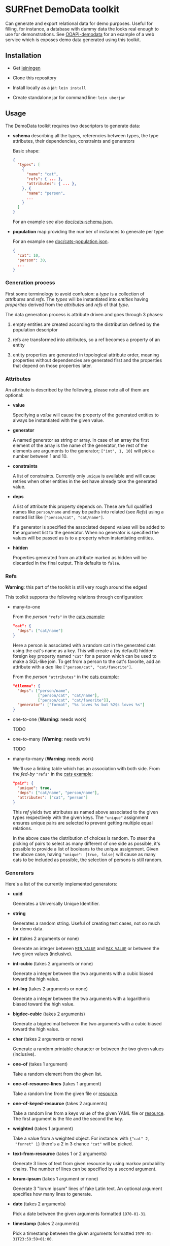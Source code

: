 * SURFnet DemoData toolkit

  Can generate and export relational data for demo purposes. Useful for
  filling, for instance, a database with dummy data the looks real enough to
  use for demonstrations. See [[https://github.com/zeekat/surf-demodata-ooapi][OOAPI-demodata]] for an example of a web service
  which is exposes demo data generated using this toolkit.

** Installation

   - Get [[https://leiningen.org/][leiningen]]

   - Clone this repository

   - Install locally as a jar: ~lein install~

   - Create standalone jar for command line: ~lein uberjar~

** Usage

   The DemoData toolkit requires two descriptors to generate data:

   - *schema* describing all the types, referencies between types, the type
     attributes, their dependencies, constraints and generators

     Basic shape:

     #+BEGIN_SRC json
     {
       "types": [
         {
           "name": "cat",
           "refs": { ... },
           "attributes": { ... },
         }, {
           "name": "person",
           ...
         }
       ]
     }
     #+END_SRC

     For an example see also [[file:doc/cats-schema.json][doc/cats-schema.json]].

   - *population* map providing the number of instances to generate per type

     For an example see [[file:doc/cats-population.json][doc/cats-population.json]].

     #+BEGIN_SRC json
     {
       "cat": 10,
       "person": 30,
       ...
     }
     #+END_SRC

*** Generation process

    First some terminology to avoid confusion: a /type/ is a collection of
    /attributes/ and /refs/.  The /types/ will be instantiated into /entities/
    having /properties/ derived from the /attributes/ and /refs/ of that
    /type/.

    The data generation process is attribute driven and goes through 3 phases:

    1. empty entities are created according to the distribution defined by the
       population descriptor

    2. refs are transformed into attributes, so a ref becomes a property of an
       entity

    3. entity properties are generated in topological attribute order, meaning
       properties without dependencies are generated first and the properties
       that depend on those properties later.

*** Attributes

    An attribute is described by the following, please note all of them are optional:

    - *value*

      Specifying a /value/ will cause the property of the generated entities to
      always be instantiated with the given value.

    - *generator*

      A named generator as string or array.  In case of an array the first
      element of the array is the name of the generator, the rest of the
      elements are arguments to the generator; ~["int", 1, 10]~ will pick a
      number between 1 and 10.

    - *constraints*

      A list of constraints.  Currently only ~unique~ is available and will
      cause retries when other entities in the set have already take the
      generated value.

    - *deps*

      A list of attribute this property depends on.  These are full qualified
      names like ~person/name~ and may be paths into related (see [[Refs]]) using
      a nested list like ~["person/cat", "cat/name"]~.

      If a generator is specified the associated depend values will be added
      to the argument list to the generator.  When no generator is specified
      the values will be passed as is to a property when instantiating
      entities.

    - *hidden*

      Properties generated from an attribute marked as hidden will be
      discarded in the final output.  This defaults to ~false~.

*** Refs

    *Warning*: this part of the toolkit is still very rough around the edges!

    This toolkit supports the following relations through configuration:

    - many-to-one

      From the /person/ ~"refs"~ in the [[file:doc/cats-schema.json][cats example]]:

      #+BEGIN_SRC json
      "cat": {
        "deps": ["cat/name"]
      }
      #+END_SRC

      Here a person is associated with a random cat in the generated cats
      using the cat's name as a key.  This will create a (by default) hidden
      foreign key property named ~"cat"~ for a person which can be used to
      make a SQL-like join.  To get from a person to the cat's favorite, add
      an attribute with a /dep/ like ~["person/cat", "cat/favorite"]~.

      From the /person/ ~"attributes"~ in the [[file:doc/cats-schema.json][cats example]]:

      #+BEGIN_SRC json
      "dilemma": {
        "deps": ["person/name",
                 ["person/cat", "cat/name"],
                 ["person/cat", "cat/favorite"]],
        "generator": ["format", "%s loves %s but %2$s loves %s"]
      }
      #+END_SRC

    - one-to-one (*Warning*: needs work)

      TODO

    - one-to-many (*Warning*: needs work)

      TODO

    - many-to-many (*Warning*: needs work)

      We'll use a linking table which has an association with both side.  From
      the /fed-by/ ~"refs"~ in the [[file:doc/cats-schema.json][cats example]]:

      #+BEGIN_SRC json
      "pair": {
        "unique": true,
        "deps": ["cat/name", "person/name"],
        "attributes": ["cat", "person"]
      }
      #+END_SRC

      This /ref/ yields two attributes as named above associated to the given
      types respectively with the given keys.  The ~"unique"~ assignment
      ensures unique pairs are selected to prevent getting multiple equal
      relations.

      In the above case the distribution of choices is random.  To steer the
      picking of pairs to select as many different of one side as possible,
      it's possible to provide a list of booleans to the /unique/ assignment.
      Given the above case, having ~"unique": [true, false]~ will cause as
      many cats to be included as possible, the selection of persons is still
      random.

*** Generators

    Here's a list of the currently implemented generators:

    - *uuid*

      Generates a Universally Unique Identifier.

    - *string*

      Generates a random string.  Useful of creating test cases, not so much
      for demo data.

    - *int* (takes 2 arguments or none)

      Generate an integer between [[https://docs.oracle.com/javase/7/docs/api/java/lang/Integer.html#MIN_VALUE][~MIN_VALUE~]] and [[https://docs.oracle.com/javase/7/docs/api/java/lang/Integer.html#MAX_VALUE][~MAX_VALUE~]] or between the two
      given values (inclusive).

    - *int-cubic* (takes 2 arguments or none)

      Generate a integer between the two arguments with a cubic biased
      toward the high value.

    - *int-log* (takes 2 arguments or none)

      Generate a integer between the two arguments with a logarithmic biased
      toward the high value.

    - *bigdec-cubic* (takes 2 arguments)

      Generate a bigdecimal between the two arguments with a cubic biased
      toward the high value.

    - *char* (takes 2 arguments or none)

      Generate a random printable character or between the two given values
      (inclusive).

    - *one-of* (takes 1 argument)

      Take a random element from the given list.

    - *one-of-resource-lines* (takes 1 argument)

      Take a random line from the given file or [[https://clojure.github.io/clojure/clojure.java.io-api.html#clojure.java.io/resource][resource]].

    - *one-of-keyed-resource* (takes 2 arguments)

      Take a random line from a keys value of the given YAML file or
      [[https://clojure.github.io/clojure/clojure.java.io-api.html#clojure.java.io/resource][resource]].  The first argument is the file and the second the key.

    - *weighted* (takes 1 argument)

      Take a value from a weighted object.  For instance: with ~{"cat" 2,
      "ferret" 1}~ there's a 2 in 3 chance ~"cat"~ will be picked.

    - *text-from-resource* (takes 1 or 2 arguments)

      Generate 3 lines of text from given resource by using markov probability
      chains.  The number of lines can be specified by a second argument.

    - *lorum-ipsum* (takes 1 argument or none)

      Generate 3 "lorum ipsum" lines of fake Latin text.  An optional argument
      specifies how many lines to generate.

    - *date* (takes 2 arguments)

      Pick a date between the given arguments formatted ~1970-01-31~.

    - *timestamp* (takes 2 arguments)

      Pick a timestamp between the given arguments formatted
      ~1970-01-31T23:59:59+01:00~.

    And some generators which will transform their arguments in some way or other:

    - *join* (takes any number of arguments)

      Concatenate all arguments to a string separated by spaces.  Empty values
      will be omitted.

    - *format* (takes at least 1 argument)

      Uses printf-like format as first argument to render the rest of the
      arguments.  See [[https://docs.oracle.com/javase/7/docs/api/java/util/Formatter.html#syntax][syntax]] for details.

    - *object* (takes an even amount of arguments)

      Construct an object by splitting the list of arguments and zipping them
      together.  For instance: ~["name", "spouse", "Fred", "Wilma"]~ will
      become ~{"name": "Fred", "spouse": "Wilma"}~.

    - *inc* (takes 1 or 2 arguments)

      Increments the given argument with one.  One extra will be added on a
      retry attempt when trying to comply to a constraint.

    - *dec* (takes 1 or 2 arguments)

      Same as /inc/ but decrement instead of increment.

    - *first-weekday-of* (takes 3 arguments)

      Determines the first given weekday of month in year.  For instance
      ~"monday", "january", 2020~.

    - *last-day-of* (takes 2 arguments)

      Determines the last day of the given month in year.  For instance
      ~"january", 2020~.

    - *abbreviate* (takes 1 argument)

      Make an abbreviation of group of words.  So ~"Fred loves Wilma"~ becomes
      ~"BlW"~.  When retrying this the number of retries will be appended.

    See [[Writing generators]] to write your own.

** Standalone

   Use this toolkit from the command line as follows:

   #+BEGIN_SRC sh
     java -jar target/demo-data-standalone.jar generate \
       demodata-schema.json demodata-population.json output.json
   #+END_SRC

   Please note: running *generate* standalone will allow loading resources
   from the current working directory and up.

** Library

   This toolkit can be used as library in your ([[https://clojure.org][Clojure]]). This will allow you
   to generate data in memory and, more importantly, create your own
   generators from scratch. To include this toolkit in you project, add
   ~[nl.surf/demo-data "0.1.0-SNAPSHOT"]~ as a dependency to your
   ~project.clj~.

   The most important namespaces are:

   - *nl.surf.demo-data.config*

     Functions here compile your configuration to a list of "executable"
     attributes.  See the [[file:src/nl/surf/demo_data/config.clj::(defn%20load][~load~]] function.

   - *nl.surf.demo-data.world*

     Functions here instantiate and populate your demo data by executing the
     attributes as defined by ~config/load~.  See the [[file:src/nl/surf/demo_data/world.clj::(defn%20gen][~gen~]] function.

   Minimal example:

   #+BEGIN_SRC clojure
   (-> {:types [{:name "person"
                 :attributes {:name {:generator    ["one-of" ["Fred"
                                                              "Wilma"
                                                              "Barney"
                                                              "Betty"]]
                                      :constraints ["unique"]}}}]}
       (config/load)
       (world/gen {:person 2}))
   #+END_SRC

   Possible result:

   #+BEGIN_SRC clojure
   {:person [#:person{:name "Wilma"} #:person{:name "Barney"}]}
   #+END_SRC

   Play with the cats example:

   #+BEGIN_SRC clojure
   (-> "doc/cats-schema.json"
       (slurp)
       (json/parse-string keyword)
       (config/load)
       (world/gen (-> "doc/cats-population.json"
                      (slurp)
                      (json/parse-string keyword))))
   #+END_SRC

*** Writing generators

    Generators are defined by the ~generator~ multi-method in the
    ~nl.surf.demo-data.config~ namespace.  An implementation of a generator
    should return a function which takes a least one argument; ~state~.  More
    arguments are allowed and can be passed as described in [[Attributes]].

    The ~state~ arguments contains 4 keys:

    - ~entity~

      The current entity populated so far.

    - ~world~

      A map of all the entities populated so far by type.

    - ~attr~

      The internal "executable" representation of the attribute.

    - ~dep-vals~ (internal)

      The internal list of deferred /deps/ values.  These are also passed on
      the argument list.

    Here a very basic example generator which sticks a exclamation mark after
    a string, ~exclaim!~:

    #+BEGIN_SRC clojure
    (defmethod config/generator "exclaim!" [_]
      (fn [world value]
        (str value "!")))
    #+END_SRC

    To handle retries for a constraint consider the ~world/*retry-attempt-nr*~
    binding:

    #+BEGIN_SRC clojure
    (defmethod config/generator "exclaim!" [_]
      (fn [_ value]
        (apply str value (repeat (inc world/*retry-attempt-nr*) "!"))))
    #+END_SRC

    Please note: all provided generator which require randomness use
    [[https://github.com/clojure/data.generators/][clojure.data.generators]].  If you are generating something random and need
    a reproducible result, consider using the primitives in this library
    and use the [[https://clojure.github.io/data.generators/#clojure.data.generators/*rnd*][*rnd*]] binding as a seeding mechanism.

*** Writing constraints

    Constraints are defined by the ~constraint~ multi-method in the
    ~nl.surf.demo-data.config~ namespace.  An implementation of a constraint
    should return a function which takes two arguments: ~state~ and the value
    being considered.  State is the same argument as provided to generator
    functions, see also [[Writing generators]].

    Here a constraint to require an integer is even:

    #+BEGIN_SRC clojure
    (defmethod config/constraint "even" [_]
      (fn [_ value]
        (even? value)))
    #+END_SRC

    When a constraint is not met during generation it is retried up to a 1000
    time (configurable with binding [[file:src/nl/surf/demo_data/world.clj::(def%20^:dynamic%20*retries*%201000)][~*retries*~]]).

** Bootstrap from swagger.json

   Create the schema and population descriptors from a JSON swagger defining
   from the command line as follows:

   #+BEGIN_SRC sh
     java -jar target/demo-data-standalone.jar bootstrap \
       path-to-swagger.json demodata-schema.json demodata-population.json
   #+END_SRC

   This will create two files, ~demodata-schema.json~ and
   ~demodata-population.json~, for you to start generating demo data for you
   project.

** License

   Copyright (C) 2020 SURFnet B.V.

   This program is free software: you can redistribute it and/or modify it
   under the terms of the GNU General Public License as published by the Free
   Software Foundation, either version 3 of the License, or (at your option)
   any later version.

   This program is distributed in the hope that it will be useful, but WITHOUT
   ANY WARRANTY; without even the implied warranty of MERCHANTABILITY or
   FITNESS FOR A PARTICULAR PURPOSE. See the GNU General Public License for
   more details.

   You should have received a copy of the GNU General Public License along
   with this program. If not, see http://www.gnu.org/licenses/.
